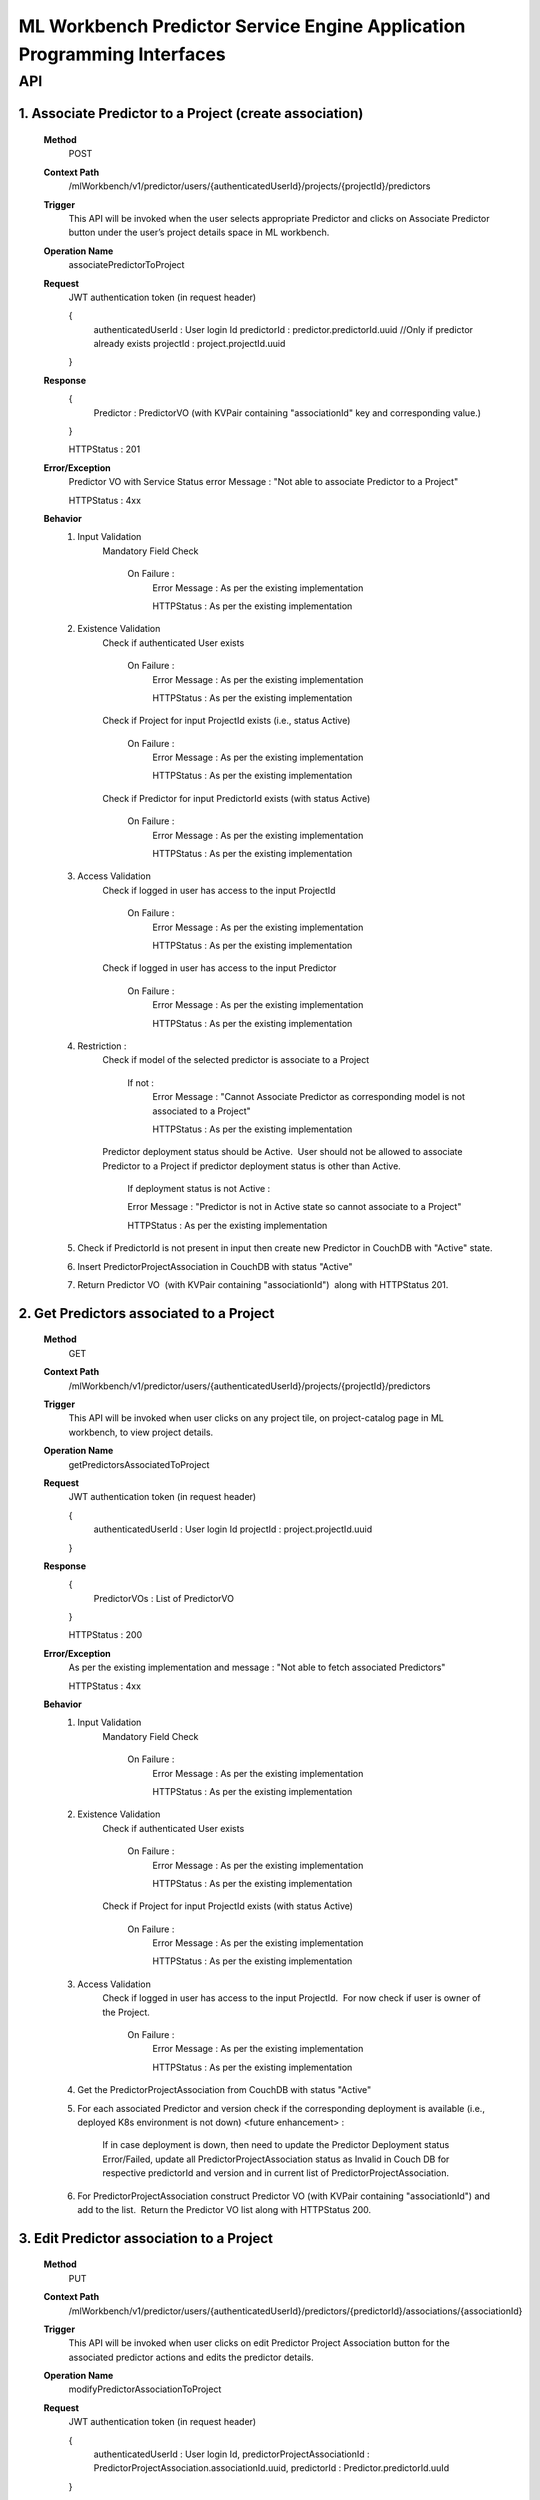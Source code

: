 .. ===============LICENSE_START=======================================================
.. Acumos
.. ===================================================================================
.. Copyright (C) 2019 AT&T Intellectual Property & Tech Mahindra. All rights reserved.
.. ===================================================================================
.. This Acumos documentation file is distributed by AT&T and Tech Mahindra
.. under the Creative Commons Attribution 4.0 International License (the "License");
.. you may not use this file except in compliance with the License.
.. You may obtain a copy of the License at
..
..      http://creativecommons.org/licenses/by/4.0
..
.. This file is distributed on an "AS IS" BASIS,
.. WITHOUT WARRANTIES OR CONDITIONS OF ANY KIND, either express or implied.
.. See the License for the specific language governing permissions and
.. limitations under the License.
.. ===============LICENSE_END=========================================================

====================================================================
ML Workbench Predictor Service Engine Application Programming Interfaces
====================================================================


API
====

1.   Associate Predictor to a Project (create association)
-------------------------------------------------------------
		**Method**
			POST
		**Context Path** 
			 /mlWorkbench/v1/predictor/users/{authenticatedUserId}/projects/{projectId}/predictors
		**Trigger**
			This API will be invoked when the user selects appropriate Predictor and clicks on Associate Predictor button under the user’s project details space in ML workbench.
		**Operation Name**
			associatePredictorToProject
			 
		**Request**
			JWT authentication token (in request header)
			
			{
				authenticatedUserId : User login Id
				predictorId : predictor.predictorId.uuid  //Only if predictor already exists
				projectId : project.projectId.uuid
			}
			
		**Response**
			{
				Predictor : PredictorVO (with KVPair containing "associationId" key and corresponding value.) 
			}
			
			HTTPStatus : 201 
			
		**Error/Exception**
			Predictor VO with Service Status error Message : "Not able to associate Predictor to a Project"
			
			HTTPStatus : 4xx
		
		**Behavior**
			1) Input Validation
				Mandatory Field Check
					
					On Failure :
						Error Message : As per the existing implementation
						
						HTTPStatus : As per the existing implementation

			2) Existence Validation
				Check if authenticated User exists 
				
					On Failure :
						Error Message : As per the existing implementation
						
						HTTPStatus : As per the existing implementation

				Check if Project for input ProjectId exists (i.e., status Active)
				
					On Failure :
						Error Message : As per the existing implementation
						
						HTTPStatus : As per the existing implementation

				Check if Predictor for input PredictorId exists (with status Active)
				
					On Failure :
						Error Message : As per the existing implementation
						
						HTTPStatus : As per the existing implementation

			3) Access Validation
				Check if logged in user has access to the input ProjectId
				
					On Failure :
						Error Message : As per the existing implementation
						
						HTTPStatus : As per the existing implementation

				Check if logged in user has access to the input Predictor
				
					On Failure :
						Error Message : As per the existing implementation
						
						HTTPStatus : As per the existing implementation

			4) Restriction : 
				Check if model of the selected predictor is associate to a Project 
				
					If not : 
						Error Message : "Cannot Associate Predictor as corresponding model is not associated to a Project"
						
						HTTPStatus : As per the existing implementation

				Predictor deployment status should be Active.  User should not be allowed to associate Predictor to a Project if predictor deployment status is other than Active.
					
					If deployment status is not Active : 
					
					Error Message : "Predictor is not in Active state so cannot associate to a Project"
					
					HTTPStatus : As per the existing implementation

			5) Check if PredictorId is not present in input then create new Predictor in CouchDB with "Active" state. 
			
			6) Insert PredictorProjectAssociation in CouchDB with status "Active"

			7) Return Predictor VO  (with KVPair containing "associationId")  along with HTTPStatus 201. 
			

2.   Get Predictors associated to a Project
------------------------------------------------
		**Method**
			GET
		**Context Path** 
			/mlWorkbench/v1/predictor/users/{authenticatedUserId}/projects/{projectId}/predictors
		**Trigger**
			 This API will be invoked when user clicks on any project tile, on project-catalog page in ML workbench, to view project details.
		**Operation Name**
			getPredictorsAssociatedToProject
		**Request**
			JWT authentication token (in request header)
			
			{
				authenticatedUserId : User login Id
				projectId : project.projectId.uuid
			}
			
		**Response**
			{
				PredictorVOs : List of PredictorVO 
			}
			
			HTTPStatus : 200
			
		**Error/Exception**
			As per the existing implementation and message : "Not able to fetch associated Predictors"
			
			HTTPStatus : 4xx
		
		**Behavior**
			1) Input Validation
				Mandatory Field Check

					On Failure :
						Error Message : As per the existing implementation
						
						HTTPStatus : As per the existing implementation

			2) Existence Validation
				Check if authenticated User exists 

					On Failure :
						Error Message : As per the existing implementation
						
						HTTPStatus : As per the existing implementation

				Check if Project for input ProjectId exists (with status Active)
				
					On Failure :
						Error Message : As per the existing implementation
						
						HTTPStatus : As per the existing implementation

			3) Access Validation
				Check if logged in user has access to the input ProjectId.  For now check if user is owner of the Project.

					On Failure :
						Error Message : As per the existing implementation

						HTTPStatus : As per the existing implementation



			4) Get the PredictorProjectAssociation from CouchDB with status "Active"

			5) For each associated Predictor and version check if the corresponding deployment is available (i.e., deployed K8s environment is not down) <future enhancement> : 

				If in case deployment is down, then need to update the Predictor Deployment status Error/Failed, update all PredictorProjectAssociation status as Invalid in Couch DB for respective predictorId and version and in current list of PredictorProjectAssociation. 

			6) For PredictorProjectAssociation construct Predictor VO (with KVPair containing "associationId") and add to the list.  Return the Predictor VO list along with HTTPStatus 200. 
			

3.   Edit Predictor association to a Project
------------------------------------------------
		**Method**
			PUT
		**Context Path** 
			/mlWorkbench/v1/predictor/users/{authenticatedUserId}/predictors/{predictorId}/associations/{associationId}
		**Trigger**
			 This API will be invoked when user clicks on edit Predictor Project Association button for the associated predictor actions and edits the predictor details.
		**Operation Name**
			modifyPredictorAssociationToProject
		
		**Request**
			JWT authentication token (in request header)
			
			{
				authenticatedUserId : User login Id,
				predictorProjectAssociationId : PredictorProjectAssociation.associationId.uuid,
				predictorId : Predictor.predictorId.uuId
			}
			
		**Response**
			{
				PredictorProjectAssociation : with new details 
			}
			
			HTTPStatus : 200
			
		**Error/Exception**
			PredictorProjectAssociation VO with Service Status error Message : "Not able to associate Predictor to a Project"
			
			HTTPStatus : 4xx
		
		**Behavior**
			1) Input Validation
				Mandatory Field Check

					On Failure :

						Error Message : As per the existing implementation
						
						HTTPStatus : As per the existing implementation

			2) Existence Validation

				Check if authenticated User exists 

					On Failure :

						Error Message : As per the existing implementation
						
						HTTPStatus : As per the existing implementation

				Check if Project for input ProjectId exists (i.e., status Active)

					On Failure :

						Error Message : As per the existing implementation
						
						HTTPStatus : As per the existing implementation

				Check if Predictor for input PredictorId exists (with status Active)

					On Failure :

						Error Message : As per the existing implementation

						HTTPStatus : As per the existing implementation

			3) Access Validation

				Check if logged in user has access to the input ProjectId.  For now check if user is owner of the Project.

					On Failure :

						Error Message : As per the existing implementation
						
						HTTPStatus : As per the existing implementation

				Check if logged in user has access to the input Predictor.  Either user has to be owner or collaborator of the Predictor's model. <Need to check further>

					On Failure :

						Error Message : As per the existing implementation

						HTTPStatus : As per the existing implementation

			4) Restriction : 
				Check if model of the selected predictor is associate to a Project

					If not : 

						Error Message : "Cannot Associate Predictor as corresponding model is not associated to a Project"

						HTTPStatus : As per the existing implementation

				Predictor deployment status should be Active.  User should not be allowed to associate Predictor to a Project if predictor deployment status is other than Active.

					If deployment status is not Active : 

						Error Message : "Predictor is not in Active state so cannot associate to a Project"

						HTTPStatus : As per the existing implementation

			5) Update Predictor in CouchDB with status "Active"
			
			6) Update PredictorProjectAssociation  for the input AssociationId in CouchDB with status "Active"

			7) Construct the Predictor VO ( with KVPair containing "associationId") from PredictorProjectAssociation.  Return Predictor VO along with HTTPStatus 200. 

			
4.   Delete Predictor Project association
------------------------------------------------
		**Method**
			DELETE
		**Context Path** 
			/mlWorkbench/v1/predictor/users/{authenticatedUserId}/predictors/associations/{associationId}
		**Trigger**
			 This API will be invoked when user clicks on the Delete Predictor Project Association button for the associated predictor actions.
		**Operation Name**
			deletePredictorAssociation
				
		**Request**
			JWT authentication token (in request header)
			
			{
				authenticatedUserId : User login Id,
				predictorProjectAssociationId : PredictorProjectAssociation.associationId.uuid
			}
			
		**Response**
			{
				ServiceStatus with success message. 
			}
			
			HTTPStatus : 200
			
		**Error/Exception**
			ServiceStatus with error Message : "Not able to delete specified Predictor Project association"
			
			HTTPStatus : 4xx
		
		**Behavior**
			1) Input Validation

				Mandatory Field Check

					On Failure :

						Error Message : As per the existing implementation
						
						HTTPStatus : As per the existing implementation

			2) Existence Validation

				Check if authenticated User exists 

					On Failure :

						Error Message : As per the existing implementation
						
						HTTPStatus : As per the existing implementation

				Check if PredictorProjectAssociation for input AsscoaitionId exists 

					On Failure :

						Error Message : As per the existing implementation
						
						HTTPStatus : As per the existing implementation

			3) Access Validation

				Check if logged in user has access to the input AssociationId.  For now check if user is owner of the Association

					On Failure :

						Error Message : As per the existing implementation
						
						HTTPStatus : As per the existing implementation

			4) Delete PredictorProjectAssociation  for the input AssociationId

			6) Return ServiceStatus along with HTTPStatus 200.
			
			
5.   Get Predictor Details for given input Model
--------------------------------------------------
		**Method**
			GET
		**Context Path** 
			/mlWorkbench/v1/predictor/users/{authenticatedUserId}/models/{modelId}/version/{version}
		**Trigger**
			 This API will be invoked after user selects one of model and version associated to a Project.
		**Operation Name**
			getPredictorDetails
				
		**Request**
			JWT authentication token (in request header)
			
			{
				authenticatedUserId : User login Id,
				modelId : solutionId  //model UUID.
				version : version //version of the model.
			}
			
		**Response**
			{
				Predictor : Predictor VO with required details.  
			}
			
			HTTPStatus : 200
			
		**Error/Exception**
			As per the existing implementation and message : "No Predictor Found"
			
			HTTPStatus : 4xx
		
		**Behavior**
			1) Input Validation

				Mandatory Field Check

					On Failure :

						Error Message : As per the existing implementation
						
						HTTPStatus : As per the existing implementation

			2) Existence Validation

				Check if authenticated User exists 

					On Failure :

						Error Message : As per the existing implementation
						
						HTTPStatus : As per the existing implementation

				Check if the input model and version exists in CDS

					On Failure :

						Error Message : As per the existing implementation
						
						HTTPStatus : As per the existing implementation

			3) Access Validation

				Check if logged in user has access to the input Model and Version.  For now check if user is owner of the Model:version

					On Failure :

						Error Message : As per the existing implementation
						
						HTTPStatus : As per the existing implementation

			4) Get the predictor details from Couch DB for the specified Model Id and version.

			6) Return Predictor with details if found for the input model Id and version or empty Predictor.